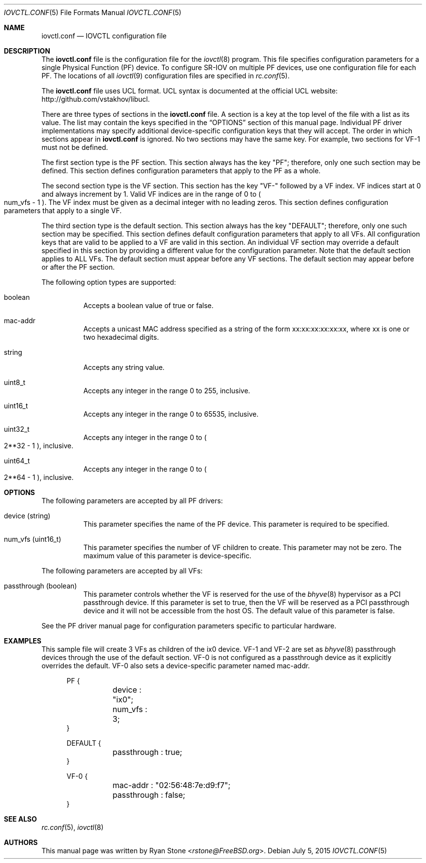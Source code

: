 .\"
.\" Copyright (c) 2014 Sandvine Inc.
.\" All rights reserved.
.\"
.\" Redistribution and use in source and binary forms, with or without
.\" modification, are permitted provided that the following conditions
.\" are met:
.\" 1. Redistributions of source code must retain the above copyright
.\"    notice, this list of conditions and the following disclaimer.
.\" 2. Redistributions in binary form must reproduce the above copyright
.\"    notice, this list of conditions and the following disclaimer in the
.\"    documentation and/or other materials provided with the distribution.
.\"
.\" THIS SOFTWARE IS PROVIDED BY THE AUTHOR AND CONTRIBUTORS ``AS IS'' AND
.\" ANY EXPRESS OR IMPLIED WARRANTIES, INCLUDING, BUT NOT LIMITED TO, THE
.\" IMPLIED WARRANTIES OF MERCHANTABILITY AND FITNESS FOR A PARTICULAR PURPOSE
.\" ARE DISCLAIMED.  IN NO EVENT SHALL THE AUTHOR OR CONTRIBUTORS BE LIABLE
.\" FOR ANY DIRECT, INDIRECT, INCIDENTAL, SPECIAL, EXEMPLARY, OR CONSEQUENTIAL
.\" DAMAGES (INCLUDING, BUT NOT LIMITED TO, PROCUREMENT OF SUBSTITUTE GOODS
.\" OR SERVICES; LOSS OF USE, DATA, OR PROFITS; OR BUSINESS INTERRUPTION)
.\" HOWEVER CAUSED AND ON ANY THEORY OF LIABILITY, WHETHER IN CONTRACT, STRICT
.\" LIABILITY, OR TORT (INCLUDING NEGLIGENCE OR OTHERWISE) ARISING IN ANY WAY
.\" OUT OF THE USE OF THIS SOFTWARE, EVEN IF ADVISED OF THE POSSIBILITY OF
.\" SUCH DAMAGE.
.\"
.\" $FreeBSD$
.\"
.Dd July 5, 2015
.Dt IOVCTL.CONF 5
.Os
.Sh NAME
.Nm iovctl.conf
.Nd IOVCTL configuration file
.Sh DESCRIPTION
The
.Nm
file is the configuration file for the
.Xr iovctl 8
program.
This file specifies configuration parameters for a single Physical Function
.Pq PF
device.
To configure SR-IOV on multiple PF devices, use one configuration file for each
PF.
The locations of all
.Xr iovctl 9
configuration files are specified in
.Xr rc.conf 5 .
.Pp
The
.Nm
file uses UCL format.
UCL syntax is documented at the official UCL website:
http://github.com/vstakhov/libucl.
.Pp
There are three types of sections in the
.Nm
file.
A section is a key at the top level of the file with a list as its value.
The list may contain the keys specified in the
.Sx OPTIONS
section of this manual page.
Individual PF driver implementations may specify additional device-specific
configuration keys that they will accept.
The order in which sections appear in
.Nm
is ignored.
No two sections may have the same key.
For example, two sections for VF-1 must not be defined.
.Pp
The first section type is the PF section.
This section always has the key "PF"; therefore, only one such section may be
defined.
This section defines configuration parameters that apply to the PF as a whole.
.Pp
The second section type is the VF section.
This section has the key "VF-" followed by a VF index.
VF indices start at 0 and always increment by 1.
Valid VF indices are in the range of 0 to
.Po num_vfs - 1 Pc .
The VF index must be given as a decimal integer with no leading zeros.
This section defines configuration parameters that apply to a single VF.
.Pp
The third section type is the default section.
This section always has the key "DEFAULT"; therefore, only one such section may
be specified.
This section defines default configuration parameters that apply to all VFs.
All configuration keys that are valid to be applied to a VF are valid in this
section.
An individual VF section may override a default specified in this section by
providing a different value for the configuration parameter.
Note that the default section applies to ALL VFs.
The default section must appear before any VF sections.
The default section may appear before or after the PF section.
.Pp
The following option types are supported:
.Bl -tag -width indent
.It boolean
Accepts a boolean value of true or false.
.It mac-addr
Accepts a unicast MAC address specified as a string of the form
xx:xx:xx:xx:xx:xx, where xx is one or two hexadecimal digits.
.It string
Accepts any string value.
.It uint8_t
Accepts any integer in the range 0 to 255, inclusive.
.It uint16_t
Accepts any integer in the range 0 to 65535, inclusive.
.It uint32_t
Accepts any integer in the range 0 to
.Po 2**32 - 1 Pc ,
inclusive.
.It uint64_t
Accepts any integer in the range 0 to
.Po 2**64 - 1 Pc ,
inclusive.
.El
.Sh OPTIONS
The following parameters are accepted by all PF drivers:
.Bl -tag -width indent
.It device Pq string
This parameter specifies the name of the PF device.
This parameter is required to be specified.
.It num_vfs Pq uint16_t
This parameter specifies the number of VF children to create.
This parameter may not be zero.
The maximum value of this parameter is device-specific.
.El
.Pp
The following parameters are accepted by all VFs:
.Bl -tag -width indent
.It passthrough Pq boolean
This parameter controls whether the VF is reserved for the use of the
.Xr bhyve 8
hypervisor as a PCI passthrough device.
If this parameter is set to true, then the VF will be reserved as a PCI
passthrough device and it will not be accessible from the host OS.
The default value of this parameter is false.
.El
.Pp
See the PF driver manual page for configuration parameters specific to
particular hardware.
.Sh EXAMPLES
This sample file will create 3 VFs as children of the ix0 device.
VF-1 and VF-2 are set as
.Xr bhyve 8
passthrough devices through the use of the default section.
VF-0 is not configured as a passthrough device as it explicitly overrides the
default.
VF-0 also sets a device-specific parameter named mac-addr.
.Bd -literal -offset ident
PF {
	device : "ix0";
	num_vfs : 3;
}

DEFAULT {
	passthrough : true;
}

VF-0 {
	mac-addr : "02:56:48:7e:d9:f7";
	passthrough : false;
}
.Ed
.Sh SEE ALSO
.Xr rc.conf 5 ,
.Xr iovctl 8
.Sh AUTHORS
This manual page was written by
.An Ryan Stone Aq Mt rstone@FreeBSD.org .
